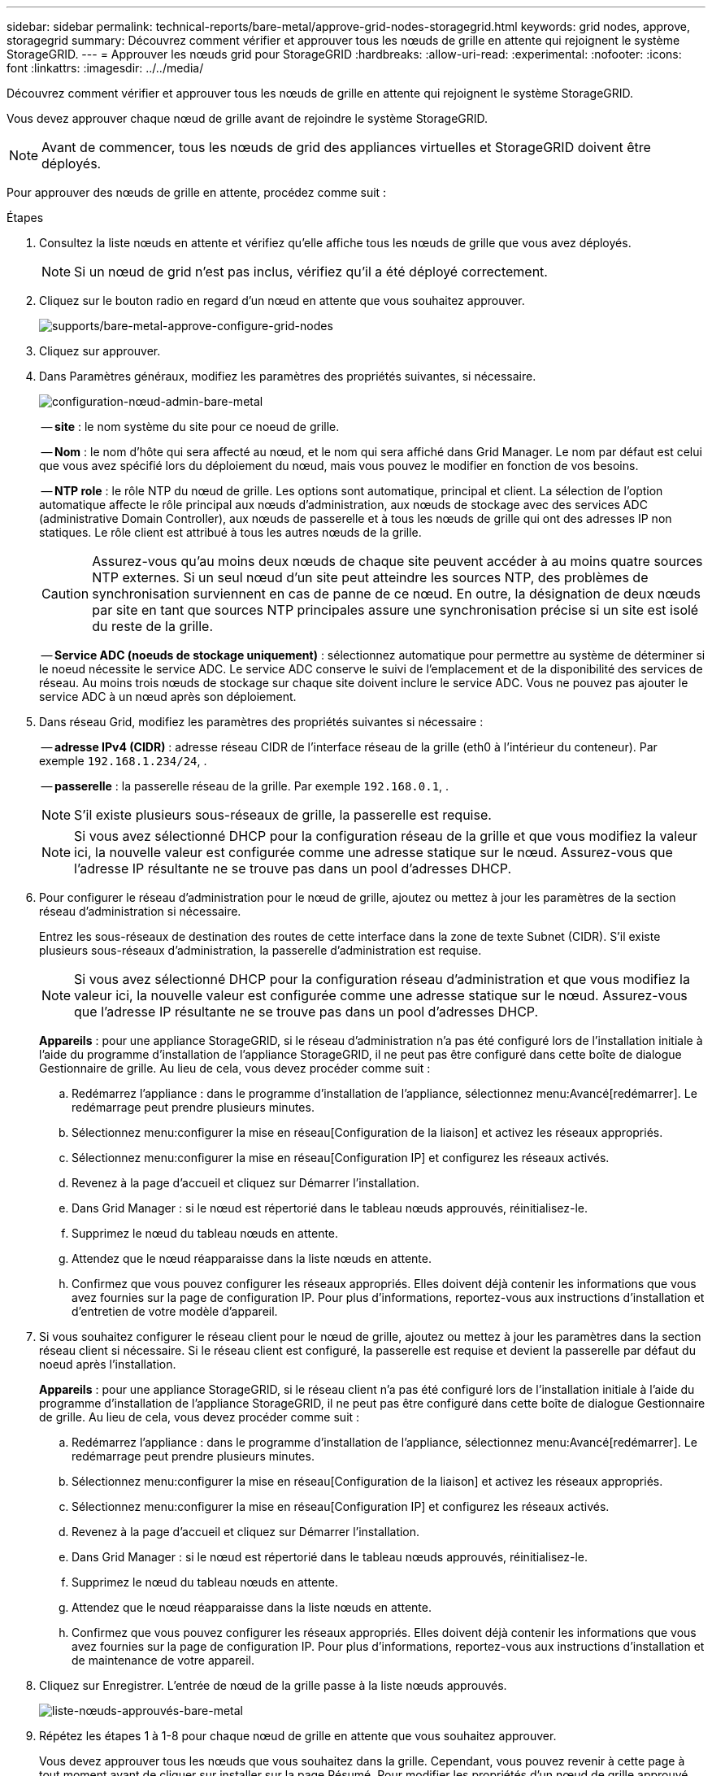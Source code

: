 ---
sidebar: sidebar 
permalink: technical-reports/bare-metal/approve-grid-nodes-storagegrid.html 
keywords: grid nodes, approve, storagegrid 
summary: Découvrez comment vérifier et approuver tous les nœuds de grille en attente qui rejoignent le système StorageGRID. 
---
= Approuver les nœuds grid pour StorageGRID
:hardbreaks:
:allow-uri-read: 
:experimental: 
:nofooter: 
:icons: font
:linkattrs: 
:imagesdir: ../../media/


[role="lead"]
Découvrez comment vérifier et approuver tous les nœuds de grille en attente qui rejoignent le système StorageGRID.

Vous devez approuver chaque nœud de grille avant de rejoindre le système StorageGRID.


NOTE: Avant de commencer, tous les nœuds de grid des appliances virtuelles et StorageGRID doivent être déployés.

Pour approuver des nœuds de grille en attente, procédez comme suit :

.Étapes
. Consultez la liste nœuds en attente et vérifiez qu'elle affiche tous les nœuds de grille que vous avez déployés.
+

NOTE: Si un nœud de grid n'est pas inclus, vérifiez qu'il a été déployé correctement.

. Cliquez sur le bouton radio en regard d'un nœud en attente que vous souhaitez approuver.
+
image:bare-metal/bare-metal-approve-configure-grid-nodes.png["supports/bare-metal-approve-configure-grid-nodes"]

. Cliquez sur approuver.
. Dans Paramètres généraux, modifiez les paramètres des propriétés suivantes, si nécessaire.
+
image:bare-metal/bare-metal-admin-node-configuration.png["configuration-nœud-admin-bare-metal"]

+
-- *site* : le nom système du site pour ce noeud de grille.

+
-- *Nom* : le nom d'hôte qui sera affecté au nœud, et le nom qui sera affiché dans Grid Manager. Le nom par défaut est celui que vous avez spécifié lors du déploiement du nœud, mais vous pouvez le modifier en fonction de vos besoins.

+
-- *NTP role* : le rôle NTP du nœud de grille. Les options sont automatique, principal et client. La sélection de l'option automatique affecte le rôle principal aux nœuds d'administration, aux nœuds de stockage avec des services ADC (administrative Domain Controller), aux nœuds de passerelle et à tous les nœuds de grille qui ont des adresses IP non statiques. Le rôle client est attribué à tous les autres nœuds de la grille.

+

CAUTION: Assurez-vous qu'au moins deux nœuds de chaque site peuvent accéder à au moins quatre sources NTP externes. Si un seul nœud d'un site peut atteindre les sources NTP, des problèmes de synchronisation surviennent en cas de panne de ce nœud. En outre, la désignation de deux nœuds par site en tant que sources NTP principales assure une synchronisation précise si un site est isolé du reste de la grille.

+
-- *Service ADC (noeuds de stockage uniquement)* : sélectionnez automatique pour permettre au système de déterminer si le noeud nécessite le service ADC. Le service ADC conserve le suivi de l'emplacement et de la disponibilité des services de réseau. Au moins trois nœuds de stockage sur chaque site doivent inclure le service ADC. Vous ne pouvez pas ajouter le service ADC à un nœud après son déploiement.

. Dans réseau Grid, modifiez les paramètres des propriétés suivantes si nécessaire :
+
-- *adresse IPv4 (CIDR)* : adresse réseau CIDR de l'interface réseau de la grille (eth0 à l'intérieur du conteneur). Par exemple `192.168.1.234/24`, .

+
-- *passerelle* : la passerelle réseau de la grille. Par exemple `192.168.0.1`, .

+

NOTE: S'il existe plusieurs sous-réseaux de grille, la passerelle est requise.

+

NOTE: Si vous avez sélectionné DHCP pour la configuration réseau de la grille et que vous modifiez la valeur ici, la nouvelle valeur est configurée comme une adresse statique sur le nœud. Assurez-vous que l'adresse IP résultante ne se trouve pas dans un pool d'adresses DHCP.

. Pour configurer le réseau d'administration pour le nœud de grille, ajoutez ou mettez à jour les paramètres de la section réseau d'administration si nécessaire.
+
Entrez les sous-réseaux de destination des routes de cette interface dans la zone de texte Subnet (CIDR). S'il existe plusieurs sous-réseaux d'administration, la passerelle d'administration est requise.

+

NOTE: Si vous avez sélectionné DHCP pour la configuration réseau d'administration et que vous modifiez la valeur ici, la nouvelle valeur est configurée comme une adresse statique sur le nœud. Assurez-vous que l'adresse IP résultante ne se trouve pas dans un pool d'adresses DHCP.

+
*Appareils* : pour une appliance StorageGRID, si le réseau d'administration n'a pas été configuré lors de l'installation initiale à l'aide du programme d'installation de l'appliance StorageGRID, il ne peut pas être configuré dans cette boîte de dialogue Gestionnaire de grille. Au lieu de cela, vous devez procéder comme suit :

+
.. Redémarrez l'appliance : dans le programme d'installation de l'appliance, sélectionnez menu:Avancé[redémarrer]. Le redémarrage peut prendre plusieurs minutes.
.. Sélectionnez menu:configurer la mise en réseau[Configuration de la liaison] et activez les réseaux appropriés.
.. Sélectionnez menu:configurer la mise en réseau[Configuration IP] et configurez les réseaux activés.
.. Revenez à la page d'accueil et cliquez sur Démarrer l'installation.
.. Dans Grid Manager : si le nœud est répertorié dans le tableau nœuds approuvés, réinitialisez-le.
.. Supprimez le nœud du tableau nœuds en attente.
.. Attendez que le nœud réapparaisse dans la liste nœuds en attente.
.. Confirmez que vous pouvez configurer les réseaux appropriés. Elles doivent déjà contenir les informations que vous avez fournies sur la page de configuration IP. Pour plus d'informations, reportez-vous aux instructions d'installation et d'entretien de votre modèle d'appareil.


. Si vous souhaitez configurer le réseau client pour le nœud de grille, ajoutez ou mettez à jour les paramètres dans la section réseau client si nécessaire. Si le réseau client est configuré, la passerelle est requise et devient la passerelle par défaut du noeud après l'installation.
+
*Appareils* : pour une appliance StorageGRID, si le réseau client n'a pas été configuré lors de l'installation initiale à l'aide du programme d'installation de l'appliance StorageGRID, il ne peut pas être configuré dans cette boîte de dialogue Gestionnaire de grille. Au lieu de cela, vous devez procéder comme suit :

+
.. Redémarrez l'appliance : dans le programme d'installation de l'appliance, sélectionnez menu:Avancé[redémarrer]. Le redémarrage peut prendre plusieurs minutes.
.. Sélectionnez menu:configurer la mise en réseau[Configuration de la liaison] et activez les réseaux appropriés.
.. Sélectionnez menu:configurer la mise en réseau[Configuration IP] et configurez les réseaux activés.
.. Revenez à la page d'accueil et cliquez sur Démarrer l'installation.
.. Dans Grid Manager : si le nœud est répertorié dans le tableau nœuds approuvés, réinitialisez-le.
.. Supprimez le nœud du tableau nœuds en attente.
.. Attendez que le nœud réapparaisse dans la liste nœuds en attente.
.. Confirmez que vous pouvez configurer les réseaux appropriés. Elles doivent déjà contenir les informations que vous avez fournies sur la page de configuration IP. Pour plus d'informations, reportez-vous aux instructions d'installation et de maintenance de votre appareil.


. Cliquez sur Enregistrer. L'entrée de nœud de la grille passe à la liste nœuds approuvés.
+
image:bare-metal/bare-metal-approved-node-list.png["liste-nœuds-approuvés-bare-metal"]

. Répétez les étapes 1 à 1-8 pour chaque nœud de grille en attente que vous souhaitez approuver.
+
Vous devez approuver tous les nœuds que vous souhaitez dans la grille. Cependant, vous pouvez revenir à cette page à tout moment avant de cliquer sur installer sur la page Résumé. Pour modifier les propriétés d'un nœud de grille approuvé, cliquez sur son bouton radio, puis cliquez sur Modifier.

. Lorsque vous avez fini d'approuver les nœuds de la grille, cliquez sur Suivant.

